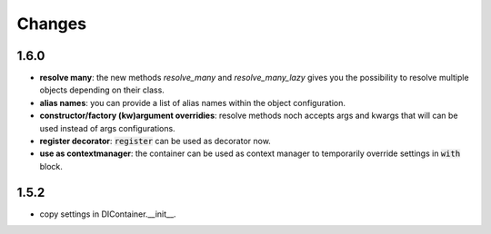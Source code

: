 Changes
=======

1.6.0
-----

- **resolve many**: the new methods `resolve_many` and `resolve_many_lazy` gives you the possibility to resolve multiple objects depending on their class.
- **alias names**: you can provide a list of alias names within the object configuration.
- **constructor/factory (kw)argument overridies**: resolve methods noch accepts args and kwargs that will can be used instead of args configurations.
- **register decorator**: :code:`register` can be used as decorator now.
- **use as contextmanager**: the container can be used as context manager to temporarily override settings in :code:`with` block.

1.5.2
-----

- copy settings in DIContainer.__init__.
